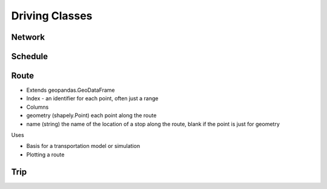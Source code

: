 Driving Classes
=======

Network
-----------

Schedule
-----------

Route
-----------

* Extends geopandas.GeoDataFrame
* Index - an identifier for each point, often just a range
* Columns

* geometry (shapely.Point) each point along the route
* name (string) the name of the location of a stop along the route, blank if the point is just for geometry

Uses

* Basis for a transportation model or simulation
* Plotting a route

Trip
-----------

